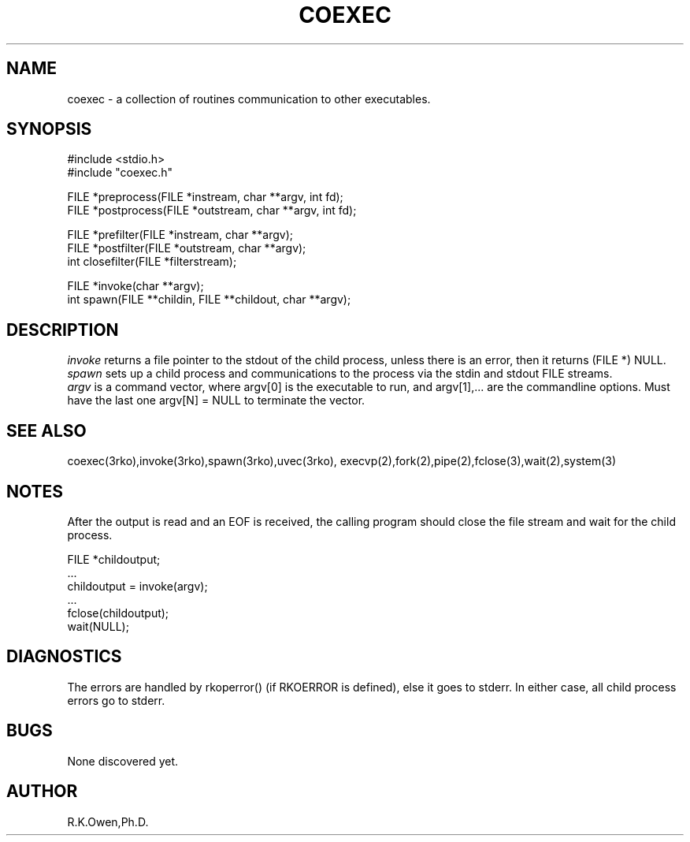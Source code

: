 .\" RCSID @(#)$Id: coexec.man,v 1.1 2002/03/01 05:23:28 rk Exp $
.\" LIBDIR
.TH "COEXEC" "3rko" "28 Feb 2002"
.SH NAME
coexec \- a collection of routines communication to other executables.

.SH SYNOPSIS

.nf
#include <stdio.h>
#include "coexec.h"

FILE *preprocess(FILE *instream, char **argv, int fd);
FILE *postprocess(FILE *outstream, char **argv, int fd);

FILE *prefilter(FILE *instream, char **argv);
FILE *postfilter(FILE *outstream, char **argv);
int   closefilter(FILE *filterstream);

FILE *invoke(char **argv);
int   spawn(FILE **childin, FILE **childout, char **argv);

.fi

.SH DESCRIPTION
.I invoke
returns a file pointer to the stdout of the child process, unless
there is an error, then it returns (FILE *) NULL.
.br
.I spawn
sets up a child process and communications to the process via the
stdin and stdout FILE streams.
.br
.I argv
is a command vector, where argv[0] is the executable to run, and
argv[1],... are the commandline options.
Must have the last one argv[N] = NULL to terminate the vector.

.SH SEE ALSO
coexec(3rko),invoke(3rko),spawn(3rko),uvec(3rko),
execvp(2),fork(2),pipe(2),fclose(3),wait(2),system(3)

.SH NOTES

After the output is read and an EOF is received, the calling program should
close the file stream and wait for the child process.

 FILE *childoutput;
 ...
 childoutput = invoke(argv);
 ...
 fclose(childoutput);
 wait(NULL);

.SH DIAGNOSTICS

The errors are handled by rkoperror() (if RKOERROR is defined),
else it goes to stderr.
In either case, all child process errors go to stderr.

.SH BUGS
None discovered yet.

.SH AUTHOR
R.K.Owen,Ph.D.

.KEY WORDS
